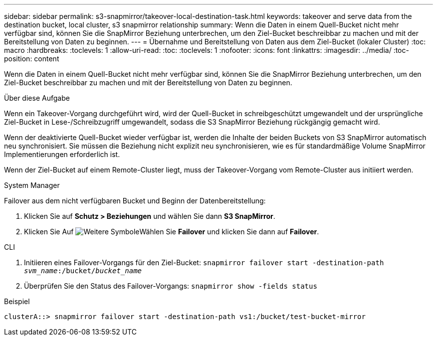 ---
sidebar: sidebar 
permalink: s3-snapmirror/takeover-local-destination-task.html 
keywords: takeover and serve data from the destination bucket, local cluster, s3 snapmirror relationship 
summary: Wenn die Daten in einem Quell-Bucket nicht mehr verfügbar sind, können Sie die SnapMirror Beziehung unterbrechen, um den Ziel-Bucket beschreibbar zu machen und mit der Bereitstellung von Daten zu beginnen. 
---
= Übernahme und Bereitstellung von Daten aus dem Ziel-Bucket (lokaler Cluster)
:toc: macro
:hardbreaks:
:toclevels: 1
:allow-uri-read: 
:toc: 
:toclevels: 1
:nofooter: 
:icons: font
:linkattrs: 
:imagesdir: ../media/
:toc-position: content


[role="lead"]
Wenn die Daten in einem Quell-Bucket nicht mehr verfügbar sind, können Sie die SnapMirror Beziehung unterbrechen, um den Ziel-Bucket beschreibbar zu machen und mit der Bereitstellung von Daten zu beginnen.

.Über diese Aufgabe
Wenn ein Takeover-Vorgang durchgeführt wird, wird der Quell-Bucket in schreibgeschützt umgewandelt und der ursprüngliche Ziel-Bucket in Lese-/Schreibzugriff umgewandelt, sodass die S3 SnapMirror Beziehung rückgängig gemacht wird.

Wenn der deaktivierte Quell-Bucket wieder verfügbar ist, werden die Inhalte der beiden Buckets von S3 SnapMirror automatisch neu synchronisiert. Sie müssen die Beziehung nicht explizit neu synchronisieren, wie es für standardmäßige Volume SnapMirror Implementierungen erforderlich ist.

Wenn der Ziel-Bucket auf einem Remote-Cluster liegt, muss der Takeover-Vorgang vom Remote-Cluster aus initiiert werden.

[role="tabbed-block"]
====
.System Manager
--
Failover aus dem nicht verfügbaren Bucket und Beginn der Datenbereitstellung:

. Klicken Sie auf *Schutz > Beziehungen* und wählen Sie dann *S3 SnapMirror*.
. Klicken Sie Auf image:icon_kabob.gif["Weitere Symbole"]Wählen Sie *Failover* und klicken Sie dann auf *Failover*.


--
.CLI
--
. Initiieren eines Failover-Vorgangs für den Ziel-Bucket:
`snapmirror failover start -destination-path _svm_name_:/bucket/_bucket_name_`
. Überprüfen Sie den Status des Failover-Vorgangs:
`snapmirror show -fields status`


.Beispiel
`clusterA::> snapmirror failover start -destination-path vs1:/bucket/test-bucket-mirror`

--
====
